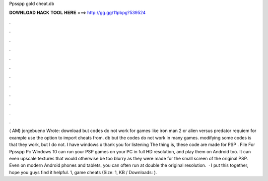 Ppsspp gold cheat.db

𝐃𝐎𝐖𝐍𝐋𝐎𝐀𝐃 𝐇𝐀𝐂𝐊 𝐓𝐎𝐎𝐋 𝐇𝐄𝐑𝐄 ===> http://gg.gg/11pbpg?539524

.

.

.

.

.

.

.

.

.

.

.

.

( AM) jorgebueno Wrote: download  but codes do not work for games like iron man 2 or alien versus predator requiem for example use the option to import cheats from. db but the codes do not work in many games. modifying some codes is that they work, but I do not. I have windows x thank you for listening The thing is, these code are made for PSP .  File For Ppsspp Pc Windows 10 can run your PSP games on your PC in full HD resolution, and play them on Android too. It can even upscale textures that would otherwise be too blurry as they were made for the small screen of the original PSP. Even on modern Android phones and tablets, you can often run at double the original resolution.  · I put this together, hope you guys find it helpful. 1, game cheats  (Size: 1, KB / Downloads: ).